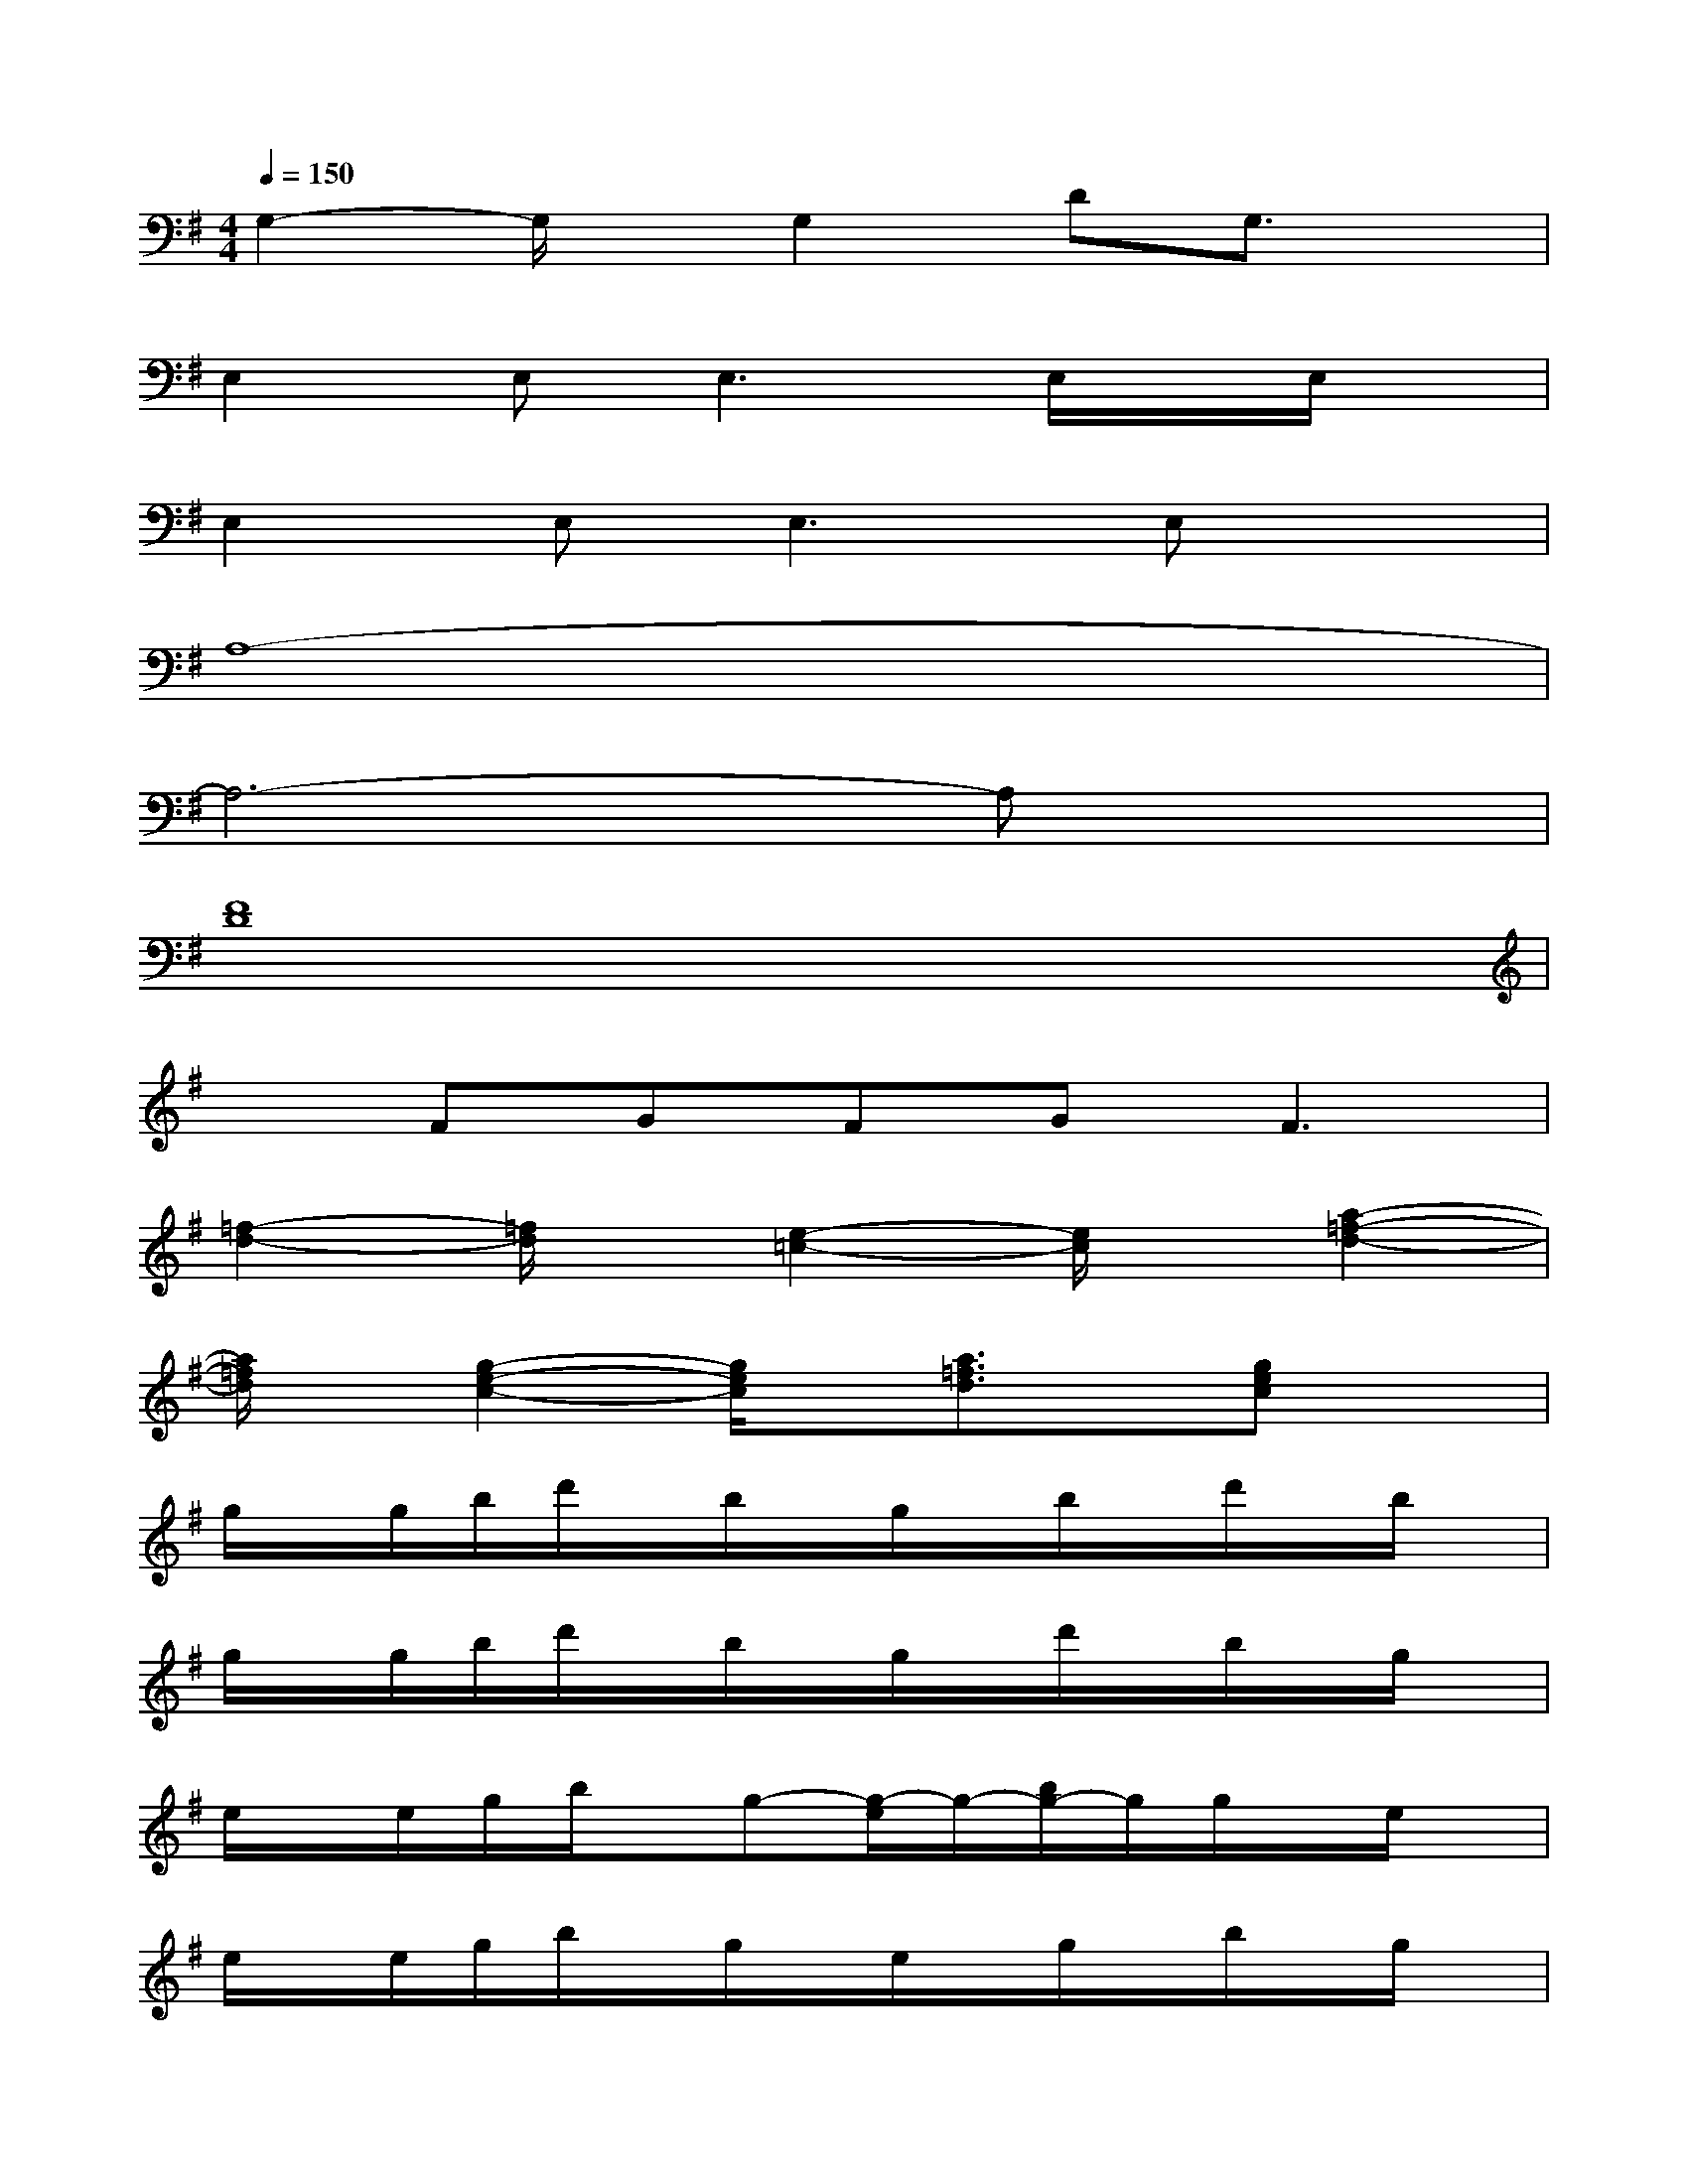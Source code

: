X:1
T:
M:4/4
L:1/8
Q:1/4=150
K:G%1sharps
V:1
G,2-G,/2x/2G,2DG,3/2x/2|
E,2E,2<E,2E,/2x/2E,/2x/2|
E,2E,2<E,2E,x|
A,8-|
A,6-A,x|
[F8D8]|
xFGFG2<F2|
[=f2-d2-][=f/2d/2]x/2[e2-=c2-][e/2c/2]x/2[a2-=f2-d2-]|
[a/2=f/2d/2]x/2[g2-e2-c2-][g/2e/2c/2]x/2[a3/2=f3/2d3/2]x/2[gec]x|
g/2x/2g/2b/2d'/2x/2b/2x/2g/2x/2b/2x/2d'/2x/2b/2x/2|
g/2x/2g/2b/2d'/2x/2b/2x/2g/2x/2d'/2x/2b/2x/2g/2x/2|
e/2x/2e/2g/2b/2x/2g-[g/2-e/2]g/2-[b/2g/2-]g/2g/2x/2e/2x/2|
e/2x/2e/2g/2b/2x/2g/2x/2e/2x/2g/2x/2b/2x/2g/2x/2|
g/2x/2g/2c'/2e'/2x/2c'/2x/2g/2x/2e'/2x/2c'/2x/2g/2x/2|
g/2x/2c'/2e'/2xc'/2x/2g/2x/2c'/2x/2e'/2x/2g/2x/2|
[d'/2a/2^f/2]x/2[d'/2a/2f/2]x3/2[d'/2a/2f/2]x/2[d'af]x[d'/2a/2f/2]x/2[d'/2a/2f/2]x/2